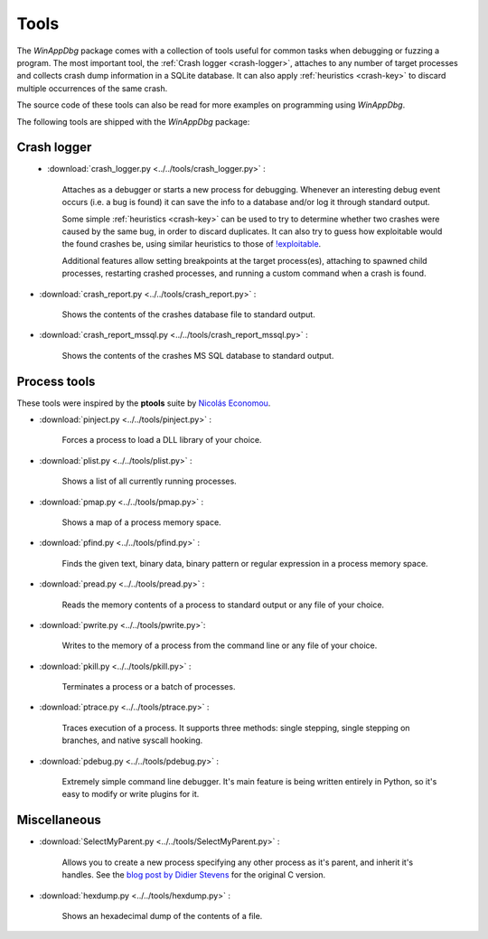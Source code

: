 .. _tools:

Tools
*****

The *WinAppDbg* package comes with a collection of tools useful for common tasks when debugging or fuzzing a program. The most important tool, the :ref:`Crash logger <crash-logger>`, attaches to any number of target processes and collects crash dump information in a SQLite database. It can also apply :ref:`heuristics <crash-key>` to discard multiple occurrences of the same crash.

The source code of these tools can also be read for more examples on programming using *WinAppDbg*.

The following tools are shipped with the *WinAppDbg* package:

.. _crash-logger:

Crash logger
++++++++++++

.. figure:: _static/crash_logger.png
   :align:  left

* :download:`crash_logger.py <../../tools/crash_logger.py>` :

   Attaches as a debugger or starts a new process for debugging. Whenever an interesting debug event occurs (i.e. a bug is found) it can save the info to a database and/or log it through standard output.

   Some simple :ref:`heuristics <crash-key>` can be used to try to determine whether two crashes were caused by the same bug, in order to discard duplicates. It can also try to guess how exploitable would the found crashes be, using similar heuristics to those of `!exploitable <http://www.codeplex.com/msecdbg>`_.

   Additional features allow setting breakpoints at the target process(es), attaching to spawned child processes, restarting crashed processes, and running a custom command when a crash is found.

* :download:`crash_report.py <../../tools/crash_report.py>` :

   Shows the contents of the crashes database file to standard output.

* :download:`crash_report_mssql.py <../../tools/crash_report_mssql.py>` :

   Shows the contents of the crashes MS SQL database to standard output.

Process tools
+++++++++++++

These tools were inspired by the **ptools** suite by `Nicolás Economou <http://tinyurl.com/nicolaseconomou>`_.

* :download:`pinject.py <../../tools/pinject.py>` :

   Forces a process to load a DLL library of your choice.

* :download:`plist.py <../../tools/plist.py>` :

   Shows a list of all currently running processes.

* :download:`pmap.py <../../tools/pmap.py>` :

   Shows a map of a process memory space.

* :download:`pfind.py <../../tools/pfind.py>` :

   Finds the given text, binary data, binary pattern or regular expression in a process memory space.

* :download:`pread.py <../../tools/pread.py>` :

   Reads the memory contents of a process to standard output or any file of your choice.

* :download:`pwrite.py <../../tools/pwrite.py>`:

   Writes to the memory of a process from the command line or any file of your choice.

* :download:`pkill.py <../../tools/pkill.py>` :

   Terminates a process or a batch of processes.

* :download:`ptrace.py <../../tools/ptrace.py>` :

   Traces execution of a process. It supports three methods: single stepping, single stepping on branches, and native syscall hooking.

* :download:`pdebug.py <../../tools/pdebug.py>` :

   Extremely simple command line debugger. It's main feature is being written entirely in Python, so it's easy to modify or write plugins for it.

Miscellaneous
+++++++++++++

* :download:`SelectMyParent.py <../../tools/SelectMyParent.py>` :

   Allows you to create a new process specifying any other process as it's parent, and inherit it's handles. See the `blog post by Didier Stevens <http://blog.didierstevens.com/2009/11/22/quickpost-selectmyparent-or-playing-with-the-windows-process-tree/>`_ for the original C version.

* :download:`hexdump.py <../../tools/hexdump.py>` :

   Shows an hexadecimal dump of the contents of a file.

